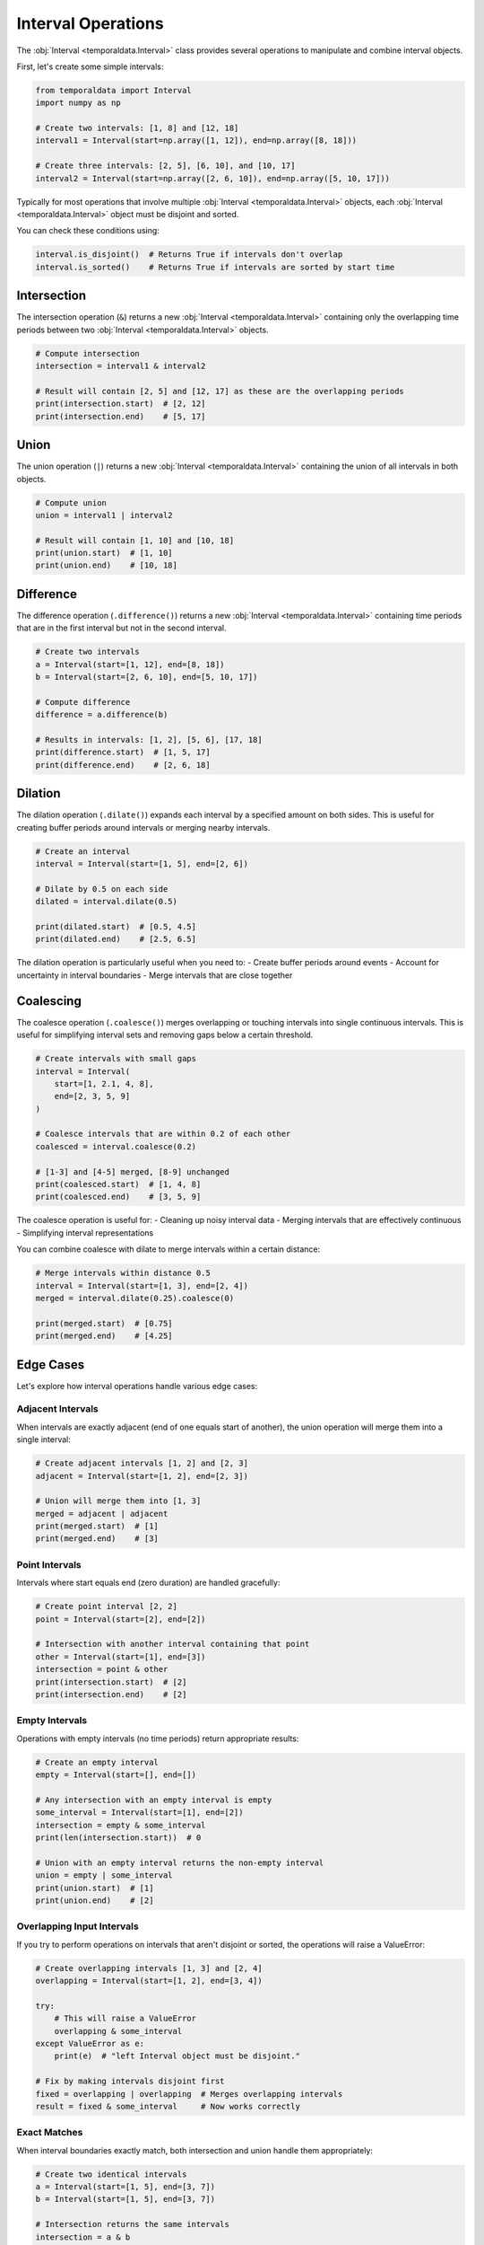 Interval Operations
===================

The :obj:`Interval <temporaldata.Interval>` class provides several operations to manipulate and combine interval objects.

First, let's create some simple intervals:

.. code-block:: python

    from temporaldata import Interval
    import numpy as np

    # Create two intervals: [1, 8] and [12, 18]
    interval1 = Interval(start=np.array([1, 12]), end=np.array([8, 18]))
    
    # Create three intervals: [2, 5], [6, 10], and [10, 17]
    interval2 = Interval(start=np.array([2, 6, 10]), end=np.array([5, 10, 17]))

Typically for most operations that involve multiple :obj:`Interval <temporaldata.Interval>` objects, 
each :obj:`Interval <temporaldata.Interval>` object must be disjoint and sorted.

You can check these conditions using:

.. code-block:: python

    interval.is_disjoint()  # Returns True if intervals don't overlap
    interval.is_sorted()    # Returns True if intervals are sorted by start time



Intersection
-----------

The intersection operation (``&``) returns a new :obj:`Interval <temporaldata.Interval>` 
containing only the overlapping time periods between two :obj:`Interval <temporaldata.Interval>` objects.

.. image:: /_static/intersection.png
   :width: 800
   :align: center
   :alt: Visualization of interval intersection operation

.. code-block:: python

    # Compute intersection
    intersection = interval1 & interval2
    
    # Result will contain [2, 5] and [12, 17] as these are the overlapping periods
    print(intersection.start)  # [2, 12]
    print(intersection.end)    # [5, 17]

Union
-----

The union operation (``|``) returns a new :obj:`Interval <temporaldata.Interval>` 
containing the union of all intervals in both objects.

.. image:: /_static/union.png
   :width: 800
   :align: center
   :alt: Visualization of interval union operation


.. code-block:: python

    # Compute union
    union = interval1 | interval2
    
    # Result will contain [1, 10] and [10, 18]
    print(union.start)  # [1, 10]
    print(union.end)    # [10, 18]

Difference
---------

The difference operation (``.difference()``) returns a new :obj:`Interval <temporaldata.Interval>` containing time periods that are in the first interval but not in the second interval.

.. image:: /_static/difference.png
   :width: 800
   :align: center
   :alt: Visualization of interval difference operation


.. code-block:: python

    # Create two intervals
    a = Interval(start=[1, 12], end=[8, 18])
    b = Interval(start=[2, 6, 10], end=[5, 10, 17])
    
    # Compute difference
    difference = a.difference(b)
    
    # Results in intervals: [1, 2], [5, 6], [17, 18]
    print(difference.start)  # [1, 5, 17]
    print(difference.end)    # [2, 6, 18]

Dilation
--------

The dilation operation (``.dilate()``) expands each interval by a specified amount on both sides. This is useful for creating buffer periods around intervals or merging nearby intervals.

.. image:: /_static/dilate.png
   :width: 800
   :align: center
   :alt: Visualization of interval dilation operation

.. code-block:: python

    # Create an interval
    interval = Interval(start=[1, 5], end=[2, 6])
    
    # Dilate by 0.5 on each side
    dilated = interval.dilate(0.5)
    
    print(dilated.start)  # [0.5, 4.5]
    print(dilated.end)    # [2.5, 6.5]

The dilation operation is particularly useful when you need to:
- Create buffer periods around events
- Account for uncertainty in interval boundaries
- Merge intervals that are close together

Coalescing
----------

The coalesce operation (``.coalesce()``) merges overlapping or touching intervals into single continuous intervals. This is useful for simplifying interval sets and removing gaps below a certain threshold.

.. image:: /_static/coalesce.png
   :width: 800
   :align: center
   :alt: Visualization of interval coalesce operation

.. code-block:: python

    # Create intervals with small gaps
    interval = Interval(
        start=[1, 2.1, 4, 8],
        end=[2, 3, 5, 9]
    )
    
    # Coalesce intervals that are within 0.2 of each other
    coalesced = interval.coalesce(0.2)
    
    # [1-3] and [4-5] merged, [8-9] unchanged
    print(coalesced.start)  # [1, 4, 8]
    print(coalesced.end)    # [3, 5, 9]

The coalesce operation is useful for:
- Cleaning up noisy interval data
- Merging intervals that are effectively continuous
- Simplifying interval representations

You can combine coalesce with dilate to merge intervals within a certain distance:

.. code-block:: python

    # Merge intervals within distance 0.5
    interval = Interval(start=[1, 3], end=[2, 4])
    merged = interval.dilate(0.25).coalesce(0)
    
    print(merged.start)  # [0.75]  
    print(merged.end)    # [4.25]


Edge Cases
---------

Let's explore how interval operations handle various edge cases:

Adjacent Intervals
~~~~~~~~~~~~~~~~

When intervals are exactly adjacent (end of one equals start of another), the union operation will merge them into a single interval:

.. code-block:: python

    # Create adjacent intervals [1, 2] and [2, 3]
    adjacent = Interval(start=[1, 2], end=[2, 3])
    
    # Union will merge them into [1, 3]
    merged = adjacent | adjacent
    print(merged.start)  # [1]
    print(merged.end)    # [3]

Point Intervals
~~~~~~~~~~~~~~

Intervals where start equals end (zero duration) are handled gracefully:

.. code-block:: python

    # Create point interval [2, 2]
    point = Interval(start=[2], end=[2])
    
    # Intersection with another interval containing that point
    other = Interval(start=[1], end=[3])
    intersection = point & other
    print(intersection.start)  # [2]
    print(intersection.end)    # [2]

Empty Intervals
~~~~~~~~~~~~~~

Operations with empty intervals (no time periods) return appropriate results:

.. code-block:: python

    # Create an empty interval
    empty = Interval(start=[], end=[])
    
    # Any intersection with an empty interval is empty
    some_interval = Interval(start=[1], end=[2])
    intersection = empty & some_interval
    print(len(intersection.start))  # 0
    
    # Union with an empty interval returns the non-empty interval
    union = empty | some_interval
    print(union.start)  # [1]
    print(union.end)    # [2]

Overlapping Input Intervals
~~~~~~~~~~~~~~~~~~~~~~~~~

If you try to perform operations on intervals that aren't disjoint or sorted, the operations will raise a ValueError:

.. code-block:: python

    # Create overlapping intervals [1, 3] and [2, 4]
    overlapping = Interval(start=[1, 2], end=[3, 4])
    
    try:
        # This will raise a ValueError
        overlapping & some_interval
    except ValueError as e:
        print(e)  # "left Interval object must be disjoint."
    
    # Fix by making intervals disjoint first
    fixed = overlapping | overlapping  # Merges overlapping intervals
    result = fixed & some_interval     # Now works correctly

Exact Matches
~~~~~~~~~~~~

When interval boundaries exactly match, both intersection and union handle them appropriately:

.. code-block:: python

    # Create two identical intervals
    a = Interval(start=[1, 5], end=[3, 7])
    b = Interval(start=[1, 5], end=[3, 7])
    
    # Intersection returns the same intervals
    intersection = a & b
    print(intersection.start)  # [1, 5]
    print(intersection.end)    # [3, 7]
    
    # Union also returns the same intervals
    union = a | b
    print(union.start)  # [1, 5]
    print(union.end)    # [3, 7]

These edge cases are important to consider when working with intervals, especially in data processing pipelines where unexpected interval patterns might occur.
